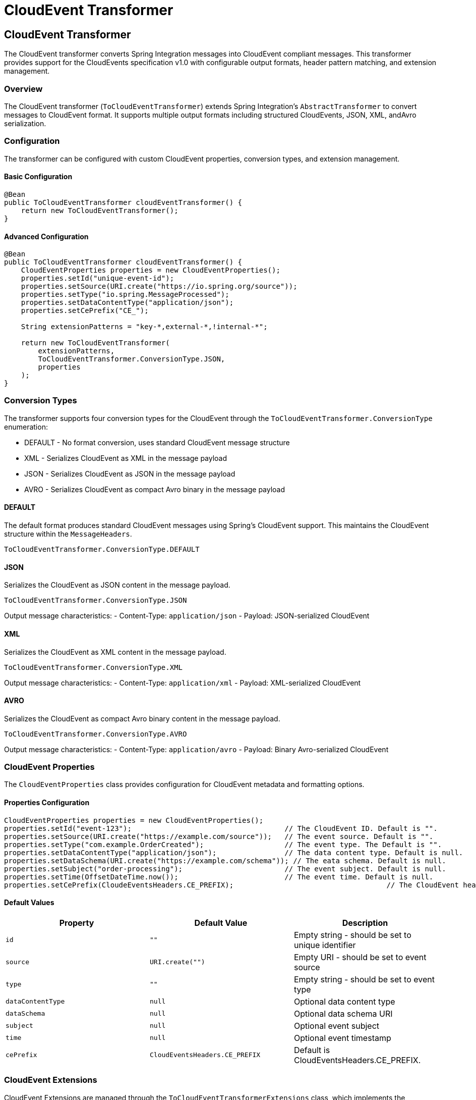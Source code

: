 [[cloudevents-transform]]

= CloudEvent Transformer

[[cloudevent-transformer]]
== CloudEvent Transformer

The CloudEvent transformer converts Spring Integration messages into CloudEvent compliant messages.
This transformer provides  support for the CloudEvents specification v1.0 with configurable output formats, header pattern matching, and extension management.

[[cloudevent-transformer-overview]]
=== Overview

The CloudEvent transformer (`ToCloudEventTransformer`) extends Spring Integration's `AbstractTransformer` to convert messages to CloudEvent format.
It supports multiple output formats including structured CloudEvents, JSON, XML, andAvro serialization.

[[cloudevent-transformer-configuration]]
=== Configuration

The transformer can be configured with custom CloudEvent properties, conversion types, and extension management.

==== Basic Configuration

[source,java]
----
@Bean
public ToCloudEventTransformer cloudEventTransformer() {
    return new ToCloudEventTransformer();
}
----

==== Advanced Configuration

[source,java]
----
@Bean
public ToCloudEventTransformer cloudEventTransformer() {
    CloudEventProperties properties = new CloudEventProperties();
    properties.setId("unique-event-id");
    properties.setSource(URI.create("https://io.spring.org/source"));
    properties.setType("io.spring.MessageProcessed");
    properties.setDataContentType("application/json");
    properties.setCePrefix("CE_");

    String extensionPatterns = "key-*,external-*,!internal-*";

    return new ToCloudEventTransformer(
        extensionPatterns,
        ToCloudEventTransformer.ConversionType.JSON,
        properties
    );
}
----

[[cloudevent-transformer-conversion-types]]
=== Conversion Types

The transformer supports four conversion types for the CloudEvent through the `ToCloudEventTransformer.ConversionType` enumeration:

* DEFAULT - No format conversion, uses standard CloudEvent message structure
* XML - Serializes CloudEvent as XML in the message payload
* JSON - Serializes CloudEvent as JSON in the message payload
* AVRO - Serializes CloudEvent as compact Avro binary in the message payload

[[cloudevent-transformer-conversion-default]]
==== DEFAULT
The default format produces standard CloudEvent messages using Spring's CloudEvent support.
This maintains the CloudEvent structure within the `MessageHeaders`.

[source,java]
----
ToCloudEventTransformer.ConversionType.DEFAULT
----

[[cloudevent-transformer-conversion-json]]
==== JSON
Serializes the CloudEvent as JSON content in the message payload.

[source,java]
----
ToCloudEventTransformer.ConversionType.JSON
----

Output message characteristics:
- Content-Type: `application/json`
- Payload: JSON-serialized CloudEvent

[[cloudevent-transformer-conversion-xml]]
==== XML
Serializes the CloudEvent as XML content in the message payload.

[source,java]
----
ToCloudEventTransformer.ConversionType.XML
----

Output message characteristics:
- Content-Type: `application/xml`
- Payload: XML-serialized CloudEvent

[[cloudevent-transformer-conversion-avro]]
==== AVRO
Serializes the CloudEvent as compact Avro binary content in the message payload.

[source,java]
----
ToCloudEventTransformer.ConversionType.AVRO
----

Output message characteristics:
- Content-Type: `application/avro`
- Payload: Binary Avro-serialized CloudEvent

[[cloudevent-properties]]
=== CloudEvent Properties

The `CloudEventProperties` class provides configuration for CloudEvent metadata and formatting options.

==== Properties Configuration

[source,java]
----
CloudEventProperties properties = new CloudEventProperties();
properties.setId("event-123");                                    // The CloudEvent ID. Default is "".
properties.setSource(URI.create("https://example.com/source"));   // The event source. Default is "".
properties.setType("com.example.OrderCreated");                   // The event type. The Default is "".
properties.setDataContentType("application/json");                // The data content type. Default is null.
properties.setDataSchema(URI.create("https://example.com/schema")); // The eata schema. Default is null.
properties.setSubject("order-processing");                        // The event subject. Default is null.
properties.setTime(OffsetDateTime.now());                         // The event time. Default is null.
properties.setCePrefix(CloudeEventsHeaders.CE_PREFIX);                                    // The CloudEvent header prefix. Default is CloudEventsHeaders.CE_PREFIX.
----

[[cloudevent-properties-defaults]]
==== Default Values

|===
| Property | Default Value | Description

| `id`
| `""`
| Empty string - should be set to unique identifier

| `source`
| `URI.create("")`
| Empty URI - should be set to event source

| `type`
| `""`
| Empty string - should be set to event type

| `dataContentType`
| `null`
| Optional data content type

| `dataSchema`
| `null`
| Optional data schema URI

| `subject`
| `null`
| Optional event subject

| `time`
| `null`
| Optional event timestamp

| `cePrefix`
| `CloudEventsHeaders.CE_PREFIX`
| Default is CloudEventsHeaders.CE_PREFIX.
|===

[[cloudevent-extensions]]
=== CloudEvent Extensions

CloudEvent Extensions are managed through the `ToCloudEventTransformerExtensions` class, which implements the CloudEvent extension contract by filtering message headers based on configurable patterns.

[[cloudevent-extensions-pattern-matching]]
==== Pattern Matching

The extension system uses pattern matching for sophisticated header filtering:

[source,java]
----
// Include headers starting with "key-" or "external-"
// Exclude headers starting with "internal-"
// If the header key is neither of the above it is left in the `MessageHeader`.
String pattern = "key-*,external-*,!internal-*";

// Extension patterns are processed during transformation
ToCloudEventTransformer transformer = new ToCloudEventTransformer(
    pattern,
    ToCloudEventTransformer.ConversionType.DEFAULT,
    properties
);
----

[[cloudevent-extensions-pattern-syntax]]
==== Pattern Syntax

The pattern matching supports:

* **Wildcard patterns**: Use `\*` for wildcard matching (e.g., `external-\*` matches `external-id`, `external-span`)
* **Negation patterns**: Use `!` prefix for exclusion (e.g., `!internal-*` excludes internal headers)
* If the header key is neither of the above it is left in the `MessageHeader`.
* **Multiple patterns**: Use comma-delimited patterns (e.g., `user-\*,session-\*,!debug-*`)
* **Null handling**: Null patterns disable extension processing, thus no `MessageHeaders` are moved to the CloudEvent extensions.

[[cloudevent-extensions-behavior]]
==== Extension Behavior

Headers that match extension patterns are:

1. Extracted from the original message headers
2. Added as CloudEvent extensions
3. Filtered out from the output message headers (to avoid duplication)

The `ToCloudEventTransformerExtensions` class handles this automatically during transformation.

[[cloudevent-transformer-integration]]
=== Integration with Spring Integration Flows

The CloudEvent transformer integrates with Spring Integration flows:

==== Basic Flow

[source,java]
----
@Bean
public IntegrationFlow cloudEventTransformFlow() {
    return IntegrationFlows
        .from("inputChannel")
        .transform(cloudEventTransformer())
        .channel("outputChannel")
        .get();
}
----

[[cloudevent-transformer-transformation-process]]
=== Transformation Process

The transformer follows the process below:

1. **Extension Extraction**: Extract CloudEvent extensions from message headers using configured patterns
2. **CloudEvent Building**: Build a CloudEvent with configured properties and message payload
3. **Format Conversion**: Apply the specified conversion type to format the output
4. **Header Filtering**: Filter headers to exclude those mapped to CloudEvent extensions

==== Payload Handling

The transformer supports multiple payload types:

[source,java]
----
// String payload
Message<String> stringMessage = MessageBuilder.withPayload("Hello World").build();

// Byte array payload
Message<byte[]> binaryMessage = MessageBuilder.withPayload("Hello".getBytes()).build();

// Object payload (converted to string then bytes)
Message<Object> objectMessage = MessageBuilder.withPayload(customObject).build();
----

[[cloudevent-transformer-examples]]
=== Examples

[[cloudevent-transformer-example-basic]]
==== Basic Message Transformation

[source,java]
----
// Configure properties
CloudEventProperties properties = new CloudEventProperties();
properties.setId("event-123");
properties.setSource(URI.create("https://example.com"));
properties.setType("com.example.MessageProcessed");

// Input message with headers
Message<String> inputMessage = MessageBuilder
    .withPayload("Hello CloudEvents")
    .setHeader("trace-id", "abc123")
    .setHeader("user-session", "session456")
    .build();

// Transformer with extension patterns
ToCloudEventTransformer transformer = new ToCloudEventTransformer(
    "external-*",
    ToCloudEventTransformer.ConversionType.DEFAULT,
    properties
);

// Transform to CloudEvent
Message<?> cloudEventMessage = transformer.transform(inputMessage);
----

[[cloudevent-transformer-example-json]]
==== JSON Serialization Example

[source,java]
----
CloudEventProperties properties = new CloudEventProperties();
properties.setId("order-123");
properties.setSource(URI.create("https://shop.example.com"));
properties.setType("com.example.OrderCreated");

ToCloudEventTransformer transformer = new ToCloudEventTransformer(
    "order-*,customer-*",
    ToCloudEventTransformer.ConversionType.JSON,
    properties
);

Message<String> result = (Message<String>) transformer.transform(inputMessage);
String jsonCloudEvent = result.getPayload(); // JSON-serialized CloudEvent
String contentType = (String) result.getHeaders().get("content-type"); // "application/json"
----

[[cloudevent-transformer-example-xml]]
==== XML Serialization Example

[source,java]
----
ToCloudEventTransformer transformer = new ToCloudEventTransformer(
    null, // No extension patterns
    ToCloudEventTransformer.ConversionType.XML,
    properties
);

Message<String> result = (Message<String>) transformer.transform(inputMessage);
String xmlCloudEvent = result.getPayload(); // XML-serialized CloudEvent
String contentType = (String) result.getHeaders().get("content-type"); // "application/xml"
----

[[cloudevent-transformer-example-avro]]
==== Avro Serialization Example

[source,java]
----
ToCloudEventTransformer transformer = new ToCloudEventTransformer(
    "app-*",
    ToCloudEventTransformer.ConversionType.AVRO,
    properties
);

Message<byte[]> result = (Message<byte[]>) transformer.transform(inputMessage);
byte[] avroCloudEvent = result.getPayload(); // Avro-serialized CloudEvent
String contentType = (String) result.getHeaders().get("content-type"); // "application/avro"
----
